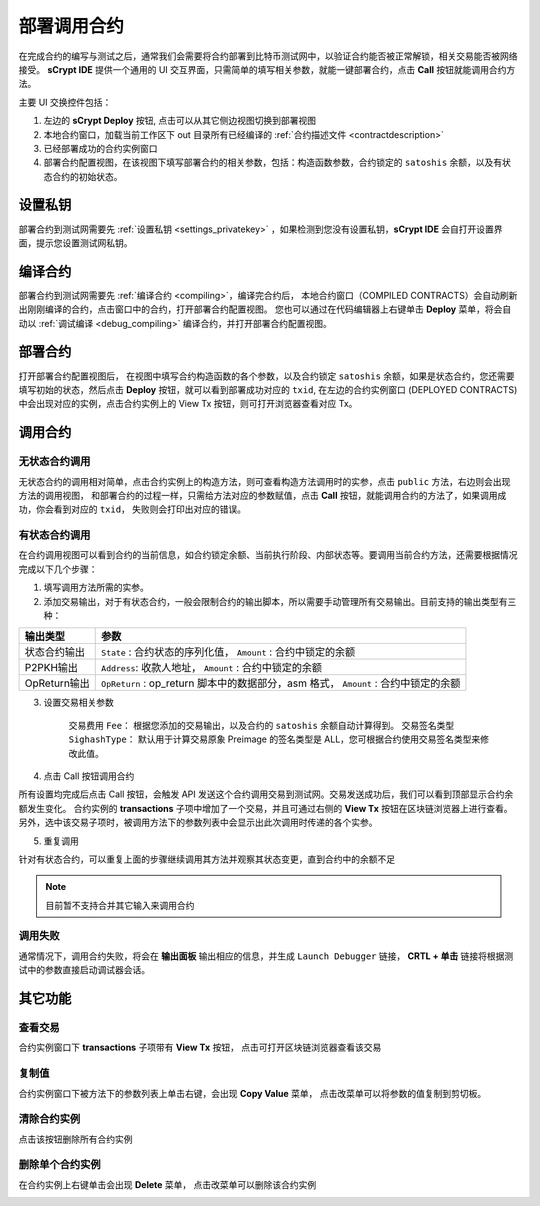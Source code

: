 .. _deploy:

===========================================
部署调用合约
===========================================


在完成合约的编写与测试之后，通常我们会需要将合约部署到比特币测试网中，以验证合约能否被正常解锁，相关交易能否被网络接受。
**sCrypt IDE** 提供一个通用的 UI 交互界面，只需简单的填写相关参数，就能一键部署合约，点击 **Call** 按钮就能调用合约方法。

.. image:: ./images/deploy.png
    :width: 100%

主要 UI 交换控件包括：

1. 左边的 **sCrypt Deploy** 按钮, 点击可以从其它侧边视图切换到部署视图
2. 本地合约窗口，加载当前工作区下 out 目录所有已经编译的 :ref:`合约描述文件 <contractdescription>` 
3. 已经部署成功的合约实例窗口
4. 部署合约配置视图，在该视图下填写部署合约的相关参数，包括：构造函数参数，合约锁定的 ``satoshis`` 余额，以及有状态合约的初始状态。


设置私钥
======================

部署合约到测试网需要先 :ref:`设置私钥 <settings_privatekey>` ，如果检测到您没有设置私钥，**sCrypt IDE** 会自打开设置界面，提示您设置测试网私钥。



编译合约
===========================================

部署合约到测试网需要先 :ref:`编译合约 <compiling>`，编译完合约后， 本地合约窗口（COMPILED CONTRACTS）会自动刷新出刚刚编译的合约，点击窗口中的合约，打开部署合约配置视图。
您也可以通过在代码编辑器上右键单击 **Deploy** 菜单，将会自动以 :ref:`调试编译 <debug_compiling>` 编译合约，并打开部署合约配置视图。

.. image:: ./images/compile_and_deploy.gif
    :width: 100%

部署合约
===========================================

打开部署合约配置视图后， 在视图中填写合约构造函数的各个参数，以及合约锁定 ``satoshis`` 余额，如果是状态合约，您还需要填写初始的状态，然后点击 **Deploy** 按钮，就可以看到部署成功对应的 ``txid``,
在左边的合约实例窗口 (DEPLOYED CONTRACTS) 中会出现对应的实例，点击合约实例上的 View Tx 按钮，则可打开浏览器查看对应 Tx。

.. image:: ./images/deploy_demo.gif
    :width: 100%

调用合约
===========================================

无状态合约调用
----------------

无状态合约的调用相对简单，点击合约实例上的构造方法，则可查看构造方法调用时的实参，点击 ``public`` 方法，右边则会出现方法的调用视图，
和部署合约的过程一样，只需给方法对应的参数赋值，点击 **Call** 按钮，就能调用合约的方法了，如果调用成功，你会看到对应的 ``txid``， 失败则会打印出对应的错误。

.. image:: ./images/call_demo.gif
    :width: 100%

有状态合约调用
----------------

在合约调用视图可以看到合约的当前信息，如合约锁定余额、当前执行阶段、内部状态等。要调用当前合约方法，还需要根据情况完成以下几个步骤：


1. 填写调用方法所需的实参。
2. 添加交易输出，对于有状态合约，一般会限制合约的输出脚本，所以需要手动管理所有交易输出。目前支持的输出类型有三种：

===============     ======================================================================================
输出类型             参数
===============     ======================================================================================
状态合约输出          ``State`` : 合约状态的序列化值， ``Amount`` : 合约中锁定的余额
P2PKH输出            ``Address``: 收款人地址， ``Amount`` : 合约中锁定的余额
OpReturn输出         ``OpReturn`` : op_return 脚本中的数据部分，asm 格式， ``Amount`` : 合约中锁定的余额
===============     ======================================================================================

3. 设置交易相关参数

    交易费用 ``Fee``： 根据您添加的交易输出，以及合约的 ``satoshis`` 余额自动计算得到。
    交易签名类型 ``SighashType``： 默认用于计算交易原象 Preimage 的签名类型是 ALL，您可根据合约使用交易签名类型来修改此值。

4. 点击 Call 按钮调用合约

所有设置均完成后点击 Call 按钮，会触发 API 发送这个合约调用交易到测试网。交易发送成功后，我们可以看到顶部显示合约余额发生变化。
合约实例的 **transactions** 子项中增加了一个交易，并且可通过右侧的 **View Tx** 按钮在区块链浏览器上进行查看。另外，选中该交易子项时，被调用方法下的参数列表中会显示出此次调用时传递的各个实参。

.. image:: ./images/call_counter.gif
    :width: 100%

5. 重复调用

针对有状态合约，可以重复上面的步骤继续调用其方法并观察其状态变更，直到合约中的余额不足

.. note::

    目前暂不支持合并其它输入来调用合约


调用失败
----------------

通常情况下，调用合约失败，将会在 **输出面板** 输出相应的信息，并生成 ``Launch Debugger`` 链接， **CRTL + 单击** 链接将根据测试中的参数直接启动调试器会话。

.. image:: ./images/call_fail.gif
    :width: 100%




其它功能
===========================================



查看交易
----------------

合约实例窗口下 **transactions** 子项带有 **View Tx** 按钮， 点击可打开区块链浏览器查看该交易

.. image:: ./images/deploy_viewtx.png
    :width: 100%


复制值
----------------

合约实例窗口下被方法下的参数列表上单击右键，会出现 **Copy Value** 菜单， 点击改菜单可以将参数的值复制到剪切板。

.. image:: ./images/deploy_copyvalue.png
    :width: 100%


清除合约实例
----------------

点击该按钮删除所有合约实例

.. image:: ./images/deploy_clean.png
    :width: 100%


删除单个合约实例
----------------

在合约实例上右键单击会出现 **Delete** 菜单， 点击改菜单可以删除该合约实例

.. image:: ./images/deploy_delete_instance.png
    :width: 100%



